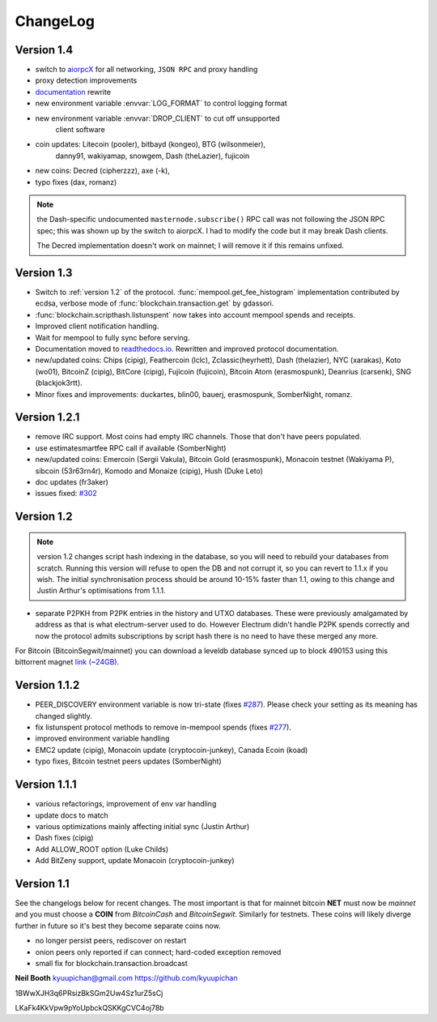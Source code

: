 ChangeLog
=========

Version 1.4
-----------

* switch to `aiorpcX <https://github.com/kyuupichan/aiorpcX>`_ for all
  networking, ``JSON RPC`` and proxy handling
* proxy detection improvements
* `documentation <https://electrumx.readthedocs.io/>`_ rewrite
* new environment variable :envvar:`LOG_FORMAT` to control logging format
* new environment variable :envvar:`DROP_CLIENT` to cut off unsupported
     client software
* coin updates: Litecoin (pooler), bitbayd (kongeo), BTG (wilsonmeier),
     danny91, wakiyamap, snowgem, Dash (theLazier), fujicoin
* new coins: Decred (cipherzzz), axe (-k),
* typo fixes (dax, romanz)

.. note:: the Dash-specific undocumented ``masternode.subscribe()``
   RPC call was not following the JSON RPC spec; this was shown up by
   the switch to aiorpcX.  I had to modify the code but it may break
   Dash clients.

   The Decred implementation doesn't work on mainnet; I will remove it
   if this remains unfixed.

Version 1.3
-----------

* Switch to :ref:`version 1.2` of the protocol.
  :func:`mempool.get_fee_histogram` implementation contributed by ecdsa,
  verbose mode of :func:`blockchain.transaction.get` by gdassori.
* :func:`blockchain.scripthash.listunspent` now takes into account mempool
  spends and receipts.
* Improved client notification handling.
* Wait for mempool to fully sync before serving.
* Documentation moved to `readthedocs.io
  <https://electrumx.readthedocs.io/>`_.  Rewritten and improved
  protocol documentation.
* new/updated coins: Chips (cipig), Feathercoin (lclc), Zclassic(heyrhett),
  Dash (thelazier), NYC (xarakas), Koto (wo01), BitcoinZ (cipig), BitCore
  (cipig), Fujicoin (fujicoin), Bitcoin Atom (erasmospunk), Deanrius (carsenk),
  SNG (blackjok3rtt).
* Minor fixes and improvements: duckartes, blin00, bauerj,
  erasmospunk, SomberNight, romanz.

Version 1.2.1
-------------

- remove IRC support.  Most coins had empty IRC channels.  Those that
  don't have peers populated.
- use estimatesmartfee RPC call if available (SomberNight)
- new/updated coins: Emercoin (Sergii Vakula), Bitcoin Gold (erasmospunk),
  Monacoin testnet (Wakiyama P), sibcoin (53r63rn4r), Komodo and Monaize
  (cipig), Hush (Duke Leto)
- doc updates (fr3aker)
- issues fixed: `#302`_

Version 1.2
-----------

.. note:: version 1.2 changes script hash indexing in the database, so
  you will need to rebuild your databases from scratch.  Running this
  version will refuse to open the DB and not corrupt it, so you can
  revert to 1.1.x if you wish.  The initial synchronisation process
  should be around 10-15% faster than 1.1, owing to this change and
  Justin Arthur's optimisations from 1.1.1.

- separate P2PKH from P2PK entries in the history and UTXO databases.
  These were previously amalgamated by address as that is what
  electrum-server used to do.  However Electrum didn't handle P2PK
  spends correctly and now the protocol admits subscriptions by script
  hash there is no need to have these merged any more.

For Bitcoin (BitcoinSegwit/mainnet) you can download a leveldb database
synced up to block 490153 using this bittorrent magnet
`link (~24GB) <magnet:?xt=urn:btih:caa804f48a319b061be3884ac011656c27121a6f&dn=electrumx_1.2_btc_leveldb_490153>`_.

Version 1.1.2
-------------

- PEER_DISCOVERY environment variable is now tri-state (fixes
  `#287`_).  Please check your setting as its meaning has changed
  slightly.
- fix listunspent protocol methods to remove in-mempool spends (fixes
  `#277`_).
- improved environment variable handling
- EMC2 update (cipig), Monacoin update (cryptocoin-junkey),
  Canada Ecoin (koad)
- typo fixes, Bitcoin testnet peers updates (SomberNight)

Version 1.1.1
-------------

- various refactorings, improvement of env var handling
- update docs to match
- various optimizations mainly affecting initial sync (Justin Arthur)
- Dash fixes (cipig)
- Add ALLOW_ROOT option (Luke Childs)
- Add BitZeny support, update Monacoin (cryptocoin-junkey)

Version 1.1
-----------

See the changelogs below for recent changes.  The most important is
that for mainnet bitcoin **NET** must now be *mainnet* and you must
choose a **COIN** from *BitcoinCash* and *BitcoinSegwit*.  Similarly
for testnets.  These coins will likely diverge further in future so
it's best they become separate coins now.

- no longer persist peers, rediscover on restart
- onion peers only reported if can connect; hard-coded exception removed
- small fix for blockchain.transaction.broadcast

**Neil Booth**  kyuupichan@gmail.com  https://github.com/kyuupichan

1BWwXJH3q6PRsizBkSGm2Uw4Sz1urZ5sCj

LKaFk4KkVpw9pYoUpbckQSKKgCVC4oj78b

.. _#277: https://github.com/kyuupichan/electrumx/issues/277
.. _#287: https://github.com/kyuupichan/electrumx/issues/287
.. _#302: https://github.com/kyuupichan/electrumx/issues/302
